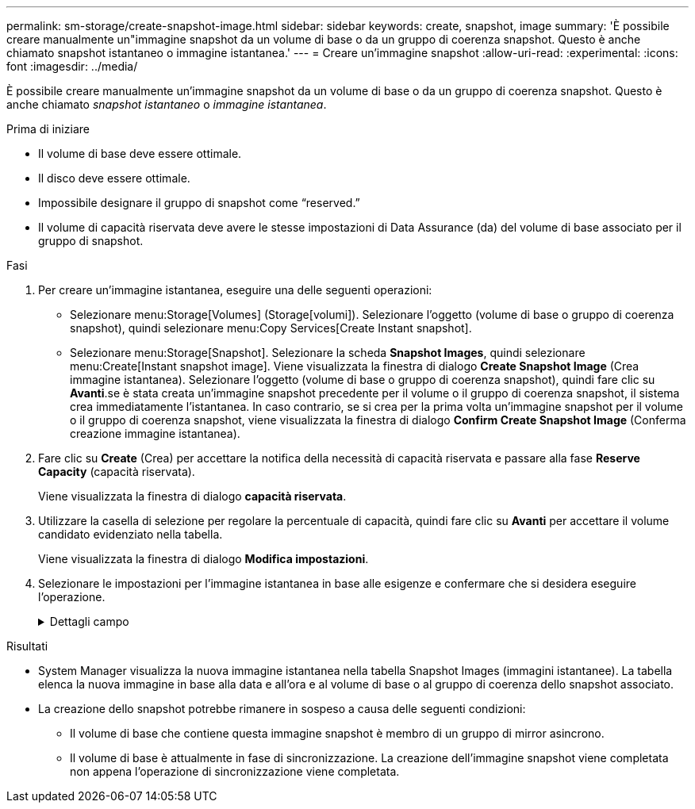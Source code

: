 ---
permalink: sm-storage/create-snapshot-image.html 
sidebar: sidebar 
keywords: create, snapshot, image 
summary: 'È possibile creare manualmente un"immagine snapshot da un volume di base o da un gruppo di coerenza snapshot. Questo è anche chiamato snapshot istantaneo o immagine istantanea.' 
---
= Creare un'immagine snapshot
:allow-uri-read: 
:experimental: 
:icons: font
:imagesdir: ../media/


[role="lead"]
È possibile creare manualmente un'immagine snapshot da un volume di base o da un gruppo di coerenza snapshot. Questo è anche chiamato _snapshot istantaneo_ o _immagine istantanea_.

.Prima di iniziare
* Il volume di base deve essere ottimale.
* Il disco deve essere ottimale.
* Impossibile designare il gruppo di snapshot come "`reserved.`"
* Il volume di capacità riservata deve avere le stesse impostazioni di Data Assurance (da) del volume di base associato per il gruppo di snapshot.


.Fasi
. Per creare un'immagine istantanea, eseguire una delle seguenti operazioni:
+
** Selezionare menu:Storage[Volumes] (Storage[volumi]). Selezionare l'oggetto (volume di base o gruppo di coerenza snapshot), quindi selezionare menu:Copy Services[Create Instant snapshot].
** Selezionare menu:Storage[Snapshot]. Selezionare la scheda *Snapshot Images*, quindi selezionare menu:Create[Instant snapshot image]. Viene visualizzata la finestra di dialogo *Create Snapshot Image* (Crea immagine istantanea). Selezionare l'oggetto (volume di base o gruppo di coerenza snapshot), quindi fare clic su *Avanti*.se è stata creata un'immagine snapshot precedente per il volume o il gruppo di coerenza snapshot, il sistema crea immediatamente l'istantanea. In caso contrario, se si crea per la prima volta un'immagine snapshot per il volume o il gruppo di coerenza snapshot, viene visualizzata la finestra di dialogo *Confirm Create Snapshot Image* (Conferma creazione immagine istantanea).


. Fare clic su *Create* (Crea) per accettare la notifica della necessità di capacità riservata e passare alla fase *Reserve Capacity* (capacità riservata).
+
Viene visualizzata la finestra di dialogo *capacità riservata*.

. Utilizzare la casella di selezione per regolare la percentuale di capacità, quindi fare clic su *Avanti* per accettare il volume candidato evidenziato nella tabella.
+
Viene visualizzata la finestra di dialogo *Modifica impostazioni*.

. Selezionare le impostazioni per l'immagine istantanea in base alle esigenze e confermare che si desidera eseguire l'operazione.
+
.Dettagli campo
[%collapsible]
====
[cols="2*"]
|===
| Impostazione | Descrizione 


 a| 
*Impostazioni dell'immagine Snapshot*



 a| 
Limite dell'immagine Snapshot
 a| 
Mantenere la casella di controllo selezionata se si desidera eliminare automaticamente le immagini snapshot dopo il limite specificato; utilizzare la casella di selezione per modificare il limite. Se si deseleziona questa casella di controllo, la creazione dell'immagine snapshot si interrompe dopo 32 immagini.



 a| 
*Impostazioni di capacità riservate*



 a| 
Avvisami quando...
 a| 
Utilizzare la casella di selezione per regolare il punto percentuale in cui il sistema invia una notifica di avviso quando la capacità riservata per un gruppo di snapshot è quasi piena.

Quando la capacità riservata per il gruppo di snapshot supera la soglia specificata, utilizzare l'avviso anticipato per aumentare la capacità riservata o eliminare gli oggetti non necessari prima che lo spazio rimanente si esaurisca.



 a| 
Policy per la capacità massima riservata
 a| 
Scegliere una delle seguenti policy:

** *Purge Oldest snapshot image* (Elimina immagine snapshot meno recente): Il sistema rimuove automaticamente l'immagine snapshot meno recente nel gruppo di snapshot, che rilascia la capacità riservata dell'immagine snapshot per il riutilizzo all'interno del gruppo.
** *Rifiuta scritture nel volume base*: Quando la capacità riservata raggiunge la percentuale massima definita, il sistema rifiuta qualsiasi richiesta di scrittura i/o nel volume base che ha attivato l'accesso alla capacità riservata.


|===
====


.Risultati
* System Manager visualizza la nuova immagine istantanea nella tabella Snapshot Images (immagini istantanee). La tabella elenca la nuova immagine in base alla data e all'ora e al volume di base o al gruppo di coerenza dello snapshot associato.
* La creazione dello snapshot potrebbe rimanere in sospeso a causa delle seguenti condizioni:
+
** Il volume di base che contiene questa immagine snapshot è membro di un gruppo di mirror asincrono.
** Il volume di base è attualmente in fase di sincronizzazione. La creazione dell'immagine snapshot viene completata non appena l'operazione di sincronizzazione viene completata.



